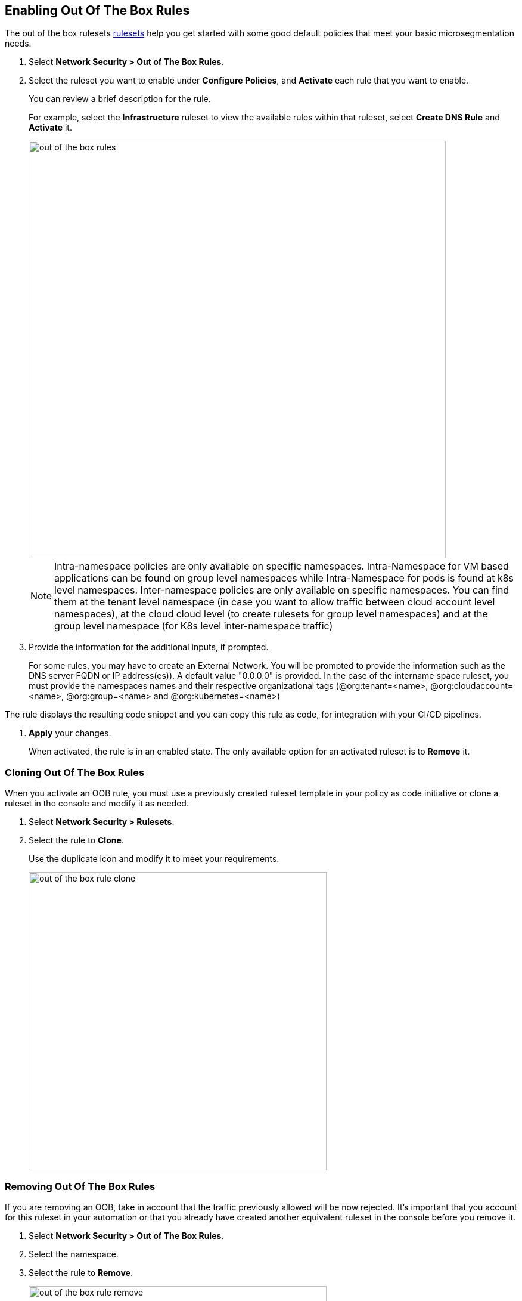 [.task]
== Enabling Out Of The Box Rules

The out of the box rulesets xref:../concepts/out-of-the-box-rules.adoc[rulesets] help you get started with some good default policies that meet your basic microsegmentation needs.

[.procedure]
. Select *Network Security > Out of The Box Rules*.

. Select the ruleset you want to enable under *Configure Policies*, and *Activate* each rule that you want to enable.
+
You can review a brief description for the rule. 
+
For example, select the *Infrastructure* ruleset to view  the available rules within that ruleset, select *Create DNS Rule* and  *Activate* it.
+
image::out-of-the-box-rules.png[width=700]
+
[NOTE]
 Intra-namespace policies are only available on specific namespaces. Intra-Namespace for VM based applications can be found on group level namespaces while Intra-Namespace for pods is found at k8s level namespaces.
 Inter-namespace policies are only available on specific namespaces. You can find them at the tenant level namespace (in case you want to allow traffic between cloud account level namespaces), at the cloud cloud level (to create rulesets for group level namespaces) and at the group level namespace (for K8s level inter-namespace traffic)

. Provide the information for the additional inputs, if prompted.
+
For some rules, you may have to  create an External Network. 
You will be prompted to provide the information such as the DNS server FQDN or IP address(es)). A default value "0.0.0.0" is provided.
In the case of the intername space ruleset, you must provide  the namespaces names and their respective organizational tags (@org:tenant=<name>, @org:cloudaccount=<name>, @org:group=<name> and @org:kubernetes=<name>)

The rule displays the resulting code snippet and you can copy this rule as code, for integration with your CI/CD pipelines.

. *Apply*  your changes.
+
When activated, the rule is in an enabled state. 
The only available option for an activated ruleset is to *Remove* it.


[.task]
=== Cloning Out Of The Box Rules

When you activate an OOB rule, you must use a previously created ruleset template in your policy as code initiative or clone a ruleset in the console and modify it as needed.


[.procedure]
. Select *Network Security > Rulesets*.

. Select the rule to *Clone*.
+ 
Use the duplicate icon and modify it to meet your requirements. 
+
image::out-of-the-box-rule-clone.png[width=500]


[.task]
=== Removing Out Of The Box Rules
If you are removing an OOB, take in account that the traffic previously allowed will be now rejected. 
It's important that you account for this ruleset in your automation or that you already have created another equivalent ruleset in the console before you remove it.

[.procedure]

. Select *Network Security > Out of The Box Rules*.

. Select the namespace.

. Select the rule to *Remove*.
+
image::out-of-the-box-rule-remove.png[width=500]


[.task]
=== Automating Out Of The Box Rules

Out of box rules are stored in a centralized Github repository as yaml file definitions that you can import using your prefered automation method.

[.procedure]

. Get the templates from the https://github.com/aporeto-inc/cookbook[repository]. 

. To install, a rule run the following apoctl command:
----
apoctl api import -f policy-suggest-dns.yaml -n /<mynamespace>
----
